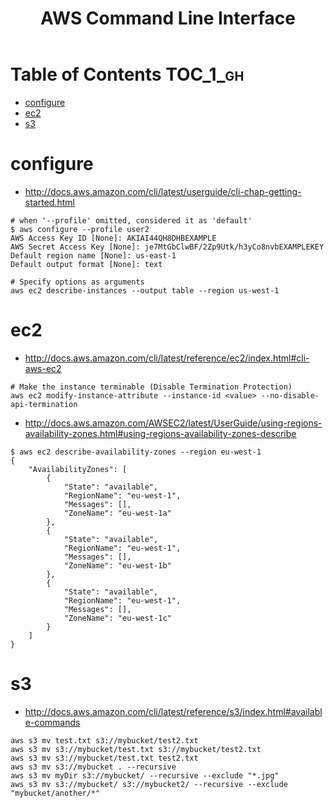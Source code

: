 #+TITLE: AWS Command Line Interface

* Table of Contents :TOC_1_gh:
 - [[#configure][configure]]
 - [[#ec2][ec2]]
 - [[#s3][s3]]

* configure
- http://docs.aws.amazon.com/cli/latest/userguide/cli-chap-getting-started.html

#+BEGIN_SRC shell
  # when '--profile' omitted, considered it as 'default'
  $ aws configure --profile user2
  AWS Access Key ID [None]: AKIAI44QH8DHBEXAMPLE
  AWS Secret Access Key [None]: je7MtGbClwBF/2Zp9Utk/h3yCo8nvbEXAMPLEKEY
  Default region name [None]: us-east-1
  Default output format [None]: text
#+END_SRC

#+BEGIN_SRC shell
  # Specify options as arguments
  aws ec2 describe-instances --output table --region us-west-1
#+END_SRC

* ec2
- http://docs.aws.amazon.com/cli/latest/reference/ec2/index.html#cli-aws-ec2

#+BEGIN_SRC shell
  # Make the instance terminable (Disable Termination Protection)
  aws ec2 modify-instance-attribute --instance-id <value> --no-disable-api-termination
#+END_SRC

- http://docs.aws.amazon.com/AWSEC2/latest/UserGuide/using-regions-availability-zones.html#using-regions-availability-zones-describe

#+BEGIN_SRC shell
$ aws ec2 describe-availability-zones --region eu-west-1
{
    "AvailabilityZones": [
        {
            "State": "available",
            "RegionName": "eu-west-1",
            "Messages": [],
            "ZoneName": "eu-west-1a"
        },
        {
            "State": "available",
            "RegionName": "eu-west-1",
            "Messages": [],
            "ZoneName": "eu-west-1b"
        },
        {
            "State": "available",
            "RegionName": "eu-west-1",
            "Messages": [],
            "ZoneName": "eu-west-1c"
        }
    ]
}
#+END_SRC

* s3
- http://docs.aws.amazon.com/cli/latest/reference/s3/index.html#available-commands

#+BEGIN_SRC shell
  aws s3 mv test.txt s3://mybucket/test2.txt
  aws s3 mv s3://mybucket/test.txt s3://mybucket/test2.txt
  aws s3 mv s3://mybucket/test.txt test2.txt
  aws s3 mv s3://mybucket . --recursive
  aws s3 mv myDir s3://mybucket/ --recursive --exclude "*.jpg"
  aws s3 mv s3://mybucket/ s3://mybucket2/ --recursive --exclude "mybucket/another/*"
#+END_SRC
